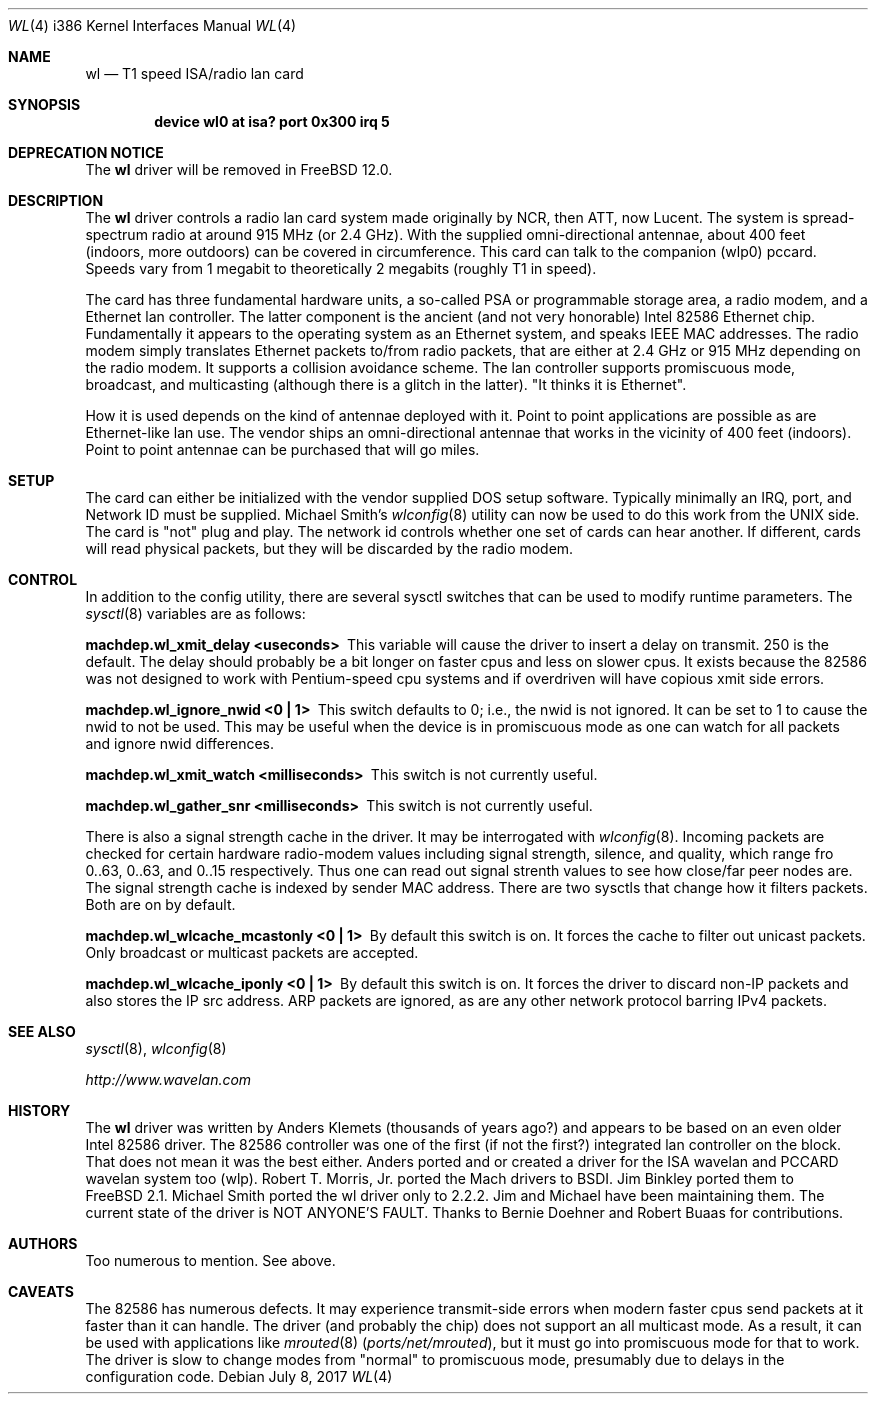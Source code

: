 .\"
.\" Copyright (c) 1997, Jim Binkley
.\" All rights reserved.
.\"
.\" Redistribution and use in source and binary forms, with or without
.\" modification, are permitted provided that the following conditions
.\" are met:
.\" 1. Redistributions of source code must retain the above copyright
.\"    notice, this list of conditions and the following disclaimer.
.\" 2. Redistributions in binary form must reproduce the above copyright
.\"    notice, this list of conditions and the following disclaimer in the
.\"    documentation and/or other materials provided with the distribution.
.\" 3. All advertising materials mentioning features or use of this software
.\"    must display the following acknowledgement:
.\"	This product includes software developed by Jim Binkley
.\" 4. The name of the author may not be used to endorse or promote products
.\"    derived from this software without specific prior written permission.
.\"
.\" THIS SOFTWARE IS PROVIDED BY THE AUTHOR AND CONTRIBUTORS ``AS IS'' AND
.\" ANY EXPRESS OR IMPLIED WARRANTIES, INCLUDING, BUT NOT LIMITED TO, THE
.\" IMPLIED WARRANTIES OF MERCHANTABILITY AND FITNESS FOR A PARTICULAR PURPOSE
.\" ARE DISCLAIMED.  IN NO EVENT SHALL THE AUTHOR OR CONTRIBUTORS BE LIABLE
.\" FOR ANY DIRECT, INDIRECT, INCIDENTAL, SPECIAL, EXEMPLARY, OR CONSEQUENTIAL
.\" DAMAGES (INCLUDING, BUT NOT LIMITED TO, PROCUREMENT OF SUBSTITUTE GOODS
.\" OR SERVICES; LOSS OF USE, DATA, OR PROFITS; OR BUSINESS INTERRUPTION)
.\" HOWEVER CAUSED AND ON ANY THEORY OF LIABILITY, WHETHER IN CONTRACT, STRICT
.\" LIABILITY, OR TORT (INCLUDING NEGLIGENCE OR OTHERWISE) ARISING IN ANY WAY
.\" OUT OF THE USE OF THIS SOFTWARE, EVEN IF ADVISED OF THE POSSIBILITY OF
.\" SUCH DAMAGE.
.\"
.\" $FreeBSD$
.Dd July 8, 2017
.Dt WL 4 i386
.Os
.Sh NAME
.Nm wl
.Nd T1 speed ISA/radio lan card
.Sh SYNOPSIS
.Cd "device wl0 at isa? port 0x300 irq 5"
.Sh DEPRECATION NOTICE
The
.Nm
driver will be removed in
.Fx 12.0 .
.Sh DESCRIPTION
The
.Nm
driver controls a radio lan card system made originally by
NCR, then ATT, now Lucent.
The system is spread-spectrum radio
at around 915 MHz (or 2.4 GHz).
With the supplied omni-directional antennae,
about 400 feet (indoors, more outdoors) can be covered in circumference.
This card can talk to the companion (wlp0) pccard.
Speeds vary
from 1 megabit to theoretically 2 megabits (roughly T1 in speed).
.Pp
The card has three fundamental hardware
units, a so-called PSA or programmable storage area, a radio modem,
and a Ethernet lan controller.
The latter component is the
ancient (and not very honorable) Intel 82586 Ethernet chip.
Fundamentally it appears to the operating system as an Ethernet system,
and speaks IEEE MAC addresses.
The radio modem simply translates
Ethernet packets to/from radio packets, that are either at 2.4 GHz
or 915 MHz depending on the radio modem.
It supports a collision
avoidance scheme.
The lan controller
supports promiscuous mode, broadcast, and multicasting
(although there is a glitch
in the latter).
"It thinks it is Ethernet".
.Pp
How it is used
depends on the kind of antennae deployed with it.
Point to point
applications are possible as are Ethernet-like lan use.
The vendor
ships an omni-directional antennae that works in the
vicinity of 400 feet (indoors).
Point to point antennae can be purchased that will go miles.
.Sh SETUP
The card can either be initialized with the vendor supplied DOS setup software.
Typically minimally an IRQ, port, and Network ID must be supplied.
Michael Smith's
.Xr wlconfig 8
utility can now be used to do this work from
the UNIX side.
The card is "not" plug and play.
The network id controls whether one set of cards can hear another.
If different, cards will read physical packets, but they will be discarded
by the radio modem.
.Sh CONTROL
In addition to the config utility, there are several sysctl
switches that can be used to modify runtime parameters.
The
.Xr sysctl 8
variables are as follows:
.Bl -diag
.It "machdep.wl_xmit_delay <useconds>"
This variable will cause the driver to insert a delay on transmit.
250 is the default.
The delay should probably be a bit longer
on faster cpus and less on slower cpus.
It exists because the 82586
was not designed to work with Pentium-speed cpu systems and if overdriven
will have copious xmit side errors.
.It machdep.wl_ignore_nwid <0 | 1>
This switch defaults to 0; i.e., the nwid is not ignored.
It can
be set to 1 to cause the nwid to not be used.
This may be useful
when the device is in promiscuous mode as one can watch for all
packets and ignore nwid differences.
.It machdep.wl_xmit_watch <milliseconds>
This switch is not currently useful.
.It machdep.wl_gather_snr <milliseconds>
This switch is not currently useful.
.Pp
There is also a signal strength cache in the driver.
It may be interrogated
with
.Xr wlconfig 8 .
Incoming packets
are checked for certain hardware radio-modem values including signal
strength, silence, and quality, which range fro 0..63, 0..63, and 0..15
respectively.
Thus one can read out signal strenth values to see
how close/far peer nodes are.
The signal strength cache is indexed by
sender MAC address.
There are two sysctls that change how it filters packets.
Both are on
by default.
.It machdep.wl_wlcache_mcastonly <0 | 1>
By default this switch is on.
It forces the cache to filter out
unicast packets.
Only broadcast or multicast packets are accepted.
.It machdep.wl_wlcache_iponly <0 | 1>
By default this switch is on.
It forces the driver to discard non-IP
packets and also stores the IP src address.
ARP packets are ignored,
as are any other network protocol barring IPv4 packets.
.El
.Sh SEE ALSO
.Xr sysctl 8 ,
.Xr wlconfig 8
.Pp
.Pa http://www.wavelan.com
.Sh HISTORY
The
.Nm
driver was written by
.An Anders Klemets
(thousands of years ago?) and
appears to be based on an even older Intel 82586 driver.
The 82586
controller was one of the first (if not the first?) integrated lan
controller on the block.
That does not mean it was the best either.
Anders ported and or created a driver for the ISA wavelan and PCCARD
wavelan system too (wlp).
.An Robert T. Morris, Jr.
ported the Mach drivers to BSDI.
.An Jim Binkley
ported them to
.Fx 2.1 .
.An Michael Smith
ported the wl driver only to 2.2.2.
Jim and Michael have been
maintaining them.
The current state of the driver is NOT ANYONE'S
FAULT.
Thanks to
.An Bernie Doehner
and
.An Robert Buaas
for contributions.
.Sh AUTHORS
Too numerous to mention.
See above.
.Sh CAVEATS
The 82586 has numerous defects.
It may experience transmit-side
errors when modern faster cpus send packets at it faster than it can handle.
The driver (and probably the chip) does not support an all multicast mode.
As a result, it can be used with applications like
.Xr mrouted 8 Pq Pa ports/net/mrouted ,
but it must go into promiscuous mode for that to work.
The driver
is slow to change modes from "normal" to promiscuous mode, presumably
due to delays in the configuration code.
